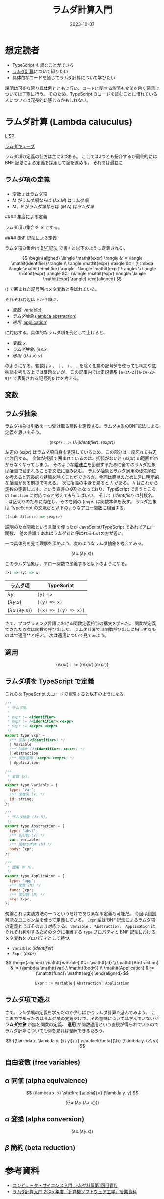 #+title: ラムダ計算入門
#+date: 2023-10-07
#+tags[]: ラムダ計算 プログラミング TypeScript
#+categories[]: プログラミング
#+draft: true

* 想定読者

+ TypeScript を読むことができる
+ [[https://ja.wikipedia.org/wiki/%E3%83%A9%E3%83%A0%E3%83%80%E8%A8%88%E7%AE%97][ラムダ計算]]について知りたい
+ 具体的なコードを通じてラムダ計算について学びたい

説明は可能な限り具体例とともに行い、コードに関する説明も文法を除く要素については丁寧に行う。
そのため、TypeScript のコードを読むことに慣れている人については冗長的に感じるかもしれない。

* ラムダ計算 (Lambda caluculus)

[[https://ja.wikipedia.org/wiki/LISP][LISP]]

[[https://ja.wikipedia.org/wiki/%E3%83%A9%E3%83%A0%E3%83%80%E3%83%BB%E3%82%AD%E3%83%A5%E3%83%BC%E3%83%96][ラムダキューブ]]

ラムダ項の定義の仕方は主に3つある。
ここでは3つとも紹介するが最終的には BNF 記法による定義を採用して話を進める。
それでは最初に

** ラムダ項の定義

*** 

+ 変数 \(x\) はラムダ項
+ \(M\) がラムダ項ならば \((\lambda x. M)\) はラムダ項
+ \(M\)、\(N\) がラムダ項ならば \((M\ N)\) はラムダ項

#### 集合による定義

ラムダ項の集合を \(\mathscr{L}\) とする。

#### BNF 記法による定義

ラムダ項の集合は [[https://ja.wikipedia.org/wiki/%E3%83%90%E3%83%83%E3%82%AB%E3%82%B9%E3%83%BB%E3%83%8A%E3%82%A6%E3%82%A2%E8%A8%98%E6%B3%95][BNF記法]] で書くと以下のように定義される。

\[
\begin{aligned}
\langle \mathit{expr} \rangle &::= \langle \mathit{identifier} \rangle \\
\langle \mathit{expr} \rangle &::= (\lambda \langle \mathit{identifier} \rangle . \langle \mathit{expr} \rangle) \\
\langle \mathit{expr} \rangle &::= (\langle \mathit{expr} \rangle\ \langle \mathit{expr} \rangle)
\end{aligned}
\]

\(\langle \rangle\) で囲まれた記号列はメタ変数と呼ばれている。

それぞれ右辺は上から順に、

+ /変数/ (_variable_)
+ /ラムダ抽象/ (_lambda abstraction_)
+ /適用/ (_application_)

に対応する。具体的なラムダ項を例として上げると、

- /変数/: \(x\)
- /ラムダ抽象/: \((\lambda x. x)\)
- /適用/: \(((\lambda x. x)\ y)\)

のようになる。変数は =λ= 、 =(= 、 =)= 、 =.= を除く任意の記号列を使っても構文や[[https://ja.wikipedia.org/wiki/%E3%83%97%E3%83%AD%E3%82%B0%E3%83%A9%E3%83%A0%E6%84%8F%E5%91%B3%E8%AB%96][意味論]]を考える上では問題ないが、
この記事内では[[https://www.tohoho-web.com/ex/regexp.html][正規表現]] =[a-zA-Z][a-zA-Z0-9]*= で表現される記号列だけを考える。

** 変数

** ラムダ抽象

ラムダ抽象は引数を一つ受け取る関数を定義する。ラムダ抽象のBNF記法による定義を思い出そう。

\[
\langle \mathit{expr} \rangle ::= (\lambda \langle \mathit{identifier} \rangle .\ \langle \mathit{expr} \rangle)
\]

左辺の \(\langle \mathit{expr} \rangle\) はラムダ項自身を表現しているため、この部分は一度忘れて右辺に注目する。
全体が括弧で囲まれているのは、括弧がないと \(\langle \mathit{expr} \rangle\) の範囲がわからなくなってしまう。
そのような[[https://ja.wikipedia.org/wiki/%E6%9B%96%E6%98%A7%E3%81%AA%E6%96%87%E6%B3%95][曖昧さ]]を回避するために全てのラムダ抽象は括弧で囲まれることを文法に組み込む。
ラムダ抽象とラムダ適用の優先順位を考えると冗長的な括弧を除くことができるが、今回は簡単のために常に明示的な括弧がある前提で考える。
次に括弧の中身を見ると \(\lambda\) がある。
\(\lambda\) はこれから定数の定義します、という宣言の役割となっており、TypeScript で言うところの =function= に対応すると考えてもらえばいい。
そして \(\langle \mathit{identifier} \rangle\) は引数名、 =.= は区切りのために存在し、その右側の \(\langle \mathit{expr} \rangle\) は関数本体を表す。
ラムダ抽象は TypeScript の文脈だと以下のような[[https://typescriptbook.jp/reference/functions/arrow-functions][アロー関数]]に相当する。

#+begin_src js
((<identifier>) => <expr>)
#+end_src

説明のため関数という言葉を使ったが JavaScript/TypeScript であればアロー関数、
他の言語であればラムダ式と呼ばれるものの方が近い。

一つ具体例を見て理解を深めよう。次のようなラムダ抽象を考えてみる。

\[
(\lambda x. (\lambda y. x))
\]

このラムダ抽象は、アロー関数で定義すると以下のようになる。

#+begin_src js
(x) => (y) => x;
#+end_src

| ラムダ項                         | TypeScript        |
|---------------------------------+-------------------|
| \(\lambda y.\)                  | =(y) =>=             |
| \((\lambda y. x)\)              | =((y) => x)=         |
| \((\lambda x. (\lambda y. x))\) | =((x) => ((y) => x))= |

さて、プログラミング言語における関数定義相当の構文を学んだ。
関数が定義できたため次は関数の呼び出しだ。
ラムダ計算では関数呼び出しに相当するものは**適用**と呼ぶ。
次は適用について見てみよう。

** 適用

\[
\langle \mathit{expr} \rangle ::= (\langle \mathit{expr} \rangle\ \langle \mathit{expr} \rangle)
\]

** ラムダ項を TypeScript で定義

これらを TypeScript のコードで表現すると以下のようになる。

#+begin_src js
/**
 * ラムダ項。
 *
 * expr := <identifier>
 * expr := λ<identifier>.<expr>
 * expr := <expr> <expr>
 */
export type Expr =
  /** 変数 (<identifier>) */
  | Variable
  /** λ抽象 (λ<identifier>.<expr>) */
  | Abstraction
  /** 関数適用 (<expr> <expr>) */
  | Application;

/**
 * 変数 (x)。
 */
export type Variable = {
  type: "var";
  /** 変数名 (x) */
  id: string;
};

/**
 * ラムダ抽象 (λx.M)。
 */
export type Abstraction = {
  type: "abst";
  /** 仮引数 (x) */
  var: Variable;
  /** 関数の本体 (M) */
  body: Expr;
};

/**
 * 適用 (M N)。
 */
export type Application = {
  type: "app";
  /** 関数 (M) */
  func: Expr;
  /** 実引数 (N) */
  arg: Expr;
};
#+end_src

勿論これは実装方法の一つというだけであり異なる定義も可能だ。
今回は[[https://typescriptbook.jp/reference/values-types-variables/discriminated-union][判別可能なユニオン型]]を使って定義している。
=Expr= 型は BNF 記法によるラムダ項の定義とほぼそのまま対応する。
=Variable= 、 =Abstraction= 、 =Application= はそれぞれ判別するためのタグに相当する =type= プロパティと
BNF 記法におけるメタ変数をプロパティとして持つ。

- =Variable=: \(\langle \mathit{identifier} \rangle\)
- =Expr=: \(\langle \mathit{expr} \rangle\)

\[
\begin{aligned}
\mathtt{Variable}    &::= \mathtt{id} \\
\mathtt{Abstraction} &::= (\lambda\ \mathtt{var}.\ \mathtt{body}) \\
\mathtt{Application} &::= (\mathtt{func}\ \mathtt{arg})
\end{aligned}
\]

\[
\mathtt{Expr} ::= \mathtt{Variable} \mid \mathtt{Abstraction} \mid \mathtt{Application}
\]

** ラムダ項で遊ぶ

さて、ラムダ項の定義を学んだので少しばかりラムダ計算で遊んでみよう。
ここまでで知ったのはラムダ項の定義だけで、その意味については学んでいないが
*ラムダ抽象* が無名関数の定義、 *適用* が関数適用という直観が得られているので
ラムダ計算についても例を見れば理解できるだろう。

\[
((\lambda x. \lambda y. (x\ y))\ z) \stackrel{\beta}{\to} (\lambda y. (z\ y))
\]

** 自由変数 (free variables)

** \(\alpha\) 同値 (alpha equivalence)

\[
(\lambda x. x) \stackrel{\alpha}{=} (\lambda y. y)
\]

\[
((\lambda x. (\lambda y. (\lambda x. x))))
\]

** \(\alpha\) 変換 (alpha conversion)

\[
(\lambda x.(\lambda y. x))
\]

** \(\beta\) 簡約 (beta reduction)

* 参考資料

+ [[https://www.kurims.kyoto-u.ac.jp/~sinya/paper/lecture080515.pdf][コンピュータ・サイエンス入門 ラムダ計算第1回目資料]]
+ [[https://www.kb.ecei.tohoku.ac.jp/~sumii/class/keisanki-software-kougaku-2005/lambda.pdf][ラムダ計算入門 2005 年度「計算機ソフトウェア工学」授業資料]]
